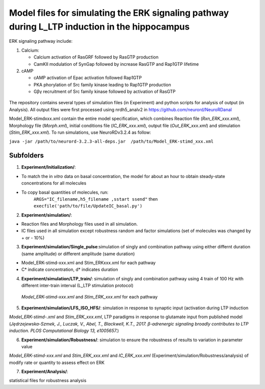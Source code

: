 ===========
**Model files for simulating the ERK signaling pathway during L_LTP induction in the hippocampus**
===========

ERK signaling pathway include:

1. Calcium:

   * Calcium activation of RasGRF followed by RasGTP production
   * CamKII modulation of SynGap followed by increase RasGTP and Rap1GTP lifetime
   
2. cAMP

   * cAMP activation of Epac activation followed Rap1GTP
   * PKA phorylation of Src family kinase leading to Rap1GTP production
   * Gβγ recruitment of Src family kinase followed by activation of RasGTP
   
.. figure:: C:\Users\nminingo\OneDrive - George Mason University\Desktop\ERK_diagram.jpg
    :alt: ERK signaling pathwway diagram
    :figclass: align-center

    

The repository contains several types of simulation files (in Experiment) and python scripts for analysis of output (in Analysis).  All output files were first processed using nrdh5_analv2 in https://github.com/neurord/NeuroRDanal

Model_ERK-stimdxxx.xml contain the entire model specification, which combines Reaction file (*Rxn_ERK_xxx.xml*), Morphology file (*Morph.xml*), initial conditions file (*IC_ERK_xxx.xml*), output file (*Out_ERK_xxx.xml*) and stimulation (*Stim_ERK_xxx.xml*).  To run simulations, use NeuroRDv3.2.4 as follow:

``java -jar /path/to/neurord-3.2.3-all-deps.jar  /path/to/Model_ERK-stimd_xxx.xml``

-------------
**Subfolders**
-------------
1. **Experiment/Initialization/**:

* To match the in *vitro* data on basal concentration, the model for about an hour to obtain steady-state concentrations for all molecules
* To copy basal quantities of molecules, run:
         ``ARGS="IC_filename,h5_filename ,sstart ssend"`` then ``execfile('path/to/file/UpdateIC_basal.py')``


2. **Experiment/simulation/**:

* Reaction files and Morphology files used in all simulation.
* IC files used in all simulation except robustness random and factor simulations (set of molecules was changed by + or - 10%)

3. **Experiment/simulation/Single_pulse**:simulation of singly and combination pathway using either differnt duration (same amplitude) or different amplitude (same duration)

* Model_ERK-stimd-xxx.xml and Stim_ERKxxx.xml for each pathway 
* C* indicate concentration, d* indicates duration
				    
4. **Experiment/simulation/LTP_train/**: simulation of singly and combination pathway using 4 train of 100 Hz with different inter-train interval (L_LTP stimulation protocol)

 *Model_ERK-stimd-xxx.xml* and *Stim_ERK_xxx.xml* for each pathway

5. **Experiment/simulation/LFS_ISO_HFS/**: simulation in response to synaptic input (activation during LTP induction 

*Model_ERK-stimd-.xml* and *Stim_ERK_xxx.xml*, LTP paradigms in response to glutamate input from published model (*Jȩdrzejewska-Szmek, J., Luczak, V., Abel, T., Blackwell, K.T., 2017. β-adrenergic signaling broadly contributes to LTP induction. PLOS Computational Biology 13, e1005657.*) 

6. **Experiment/simulation/Robustness/**: simulation to ensure the robustness of results to variation in parameter value

*Model_ERK-stimd-xxx.xml* and *Stim_ERK_xxx.xml* and *IC_ERK_xxx.xml* (Experiment/simulation/Robustness/analysis) of modify rate or quantity to assess effect on ERK

7. **Experiment/Analysis/**:

statistical files for robustness analysis
